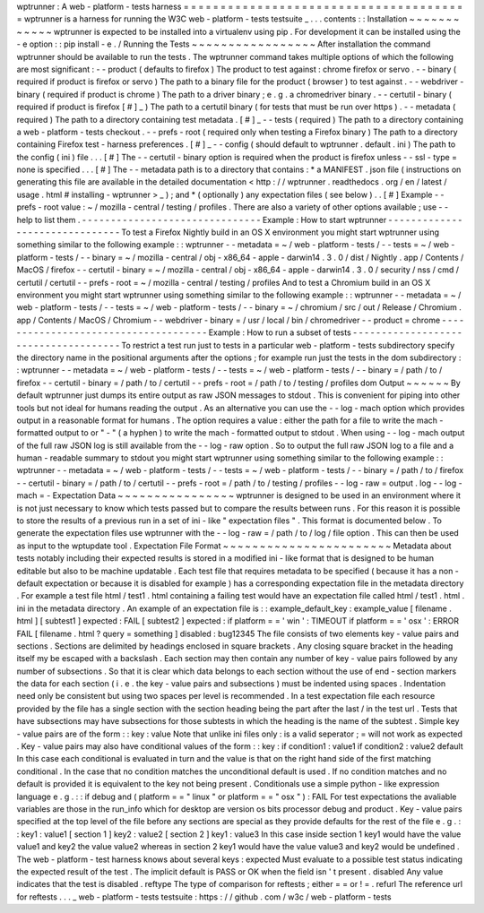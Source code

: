 wptrunner
:
A
web
-
platform
-
tests
harness
=
=
=
=
=
=
=
=
=
=
=
=
=
=
=
=
=
=
=
=
=
=
=
=
=
=
=
=
=
=
=
=
=
=
=
=
=
=
=
wptrunner
is
a
harness
for
running
the
W3C
web
-
platform
-
tests
testsuite
_
.
.
.
contents
:
:
Installation
~
~
~
~
~
~
~
~
~
~
~
~
wptrunner
is
expected
to
be
installed
into
a
virtualenv
using
pip
.
For
development
it
can
be
installed
using
the
-
e
option
:
:
pip
install
-
e
.
/
Running
the
Tests
~
~
~
~
~
~
~
~
~
~
~
~
~
~
~
~
~
After
installation
the
command
wptrunner
should
be
available
to
run
the
tests
.
The
wptrunner
command
takes
multiple
options
of
which
the
following
are
most
significant
:
-
-
product
(
defaults
to
firefox
)
The
product
to
test
against
:
chrome
firefox
or
servo
.
-
-
binary
(
required
if
product
is
firefox
or
servo
)
The
path
to
a
binary
file
for
the
product
(
browser
)
to
test
against
.
-
-
webdriver
-
binary
(
required
if
product
is
chrome
)
The
path
to
a
driver
binary
;
e
.
g
.
a
chromedriver
binary
.
-
-
certutil
-
binary
(
required
if
product
is
firefox
[
#
]
_
)
The
path
to
a
certutil
binary
(
for
tests
that
must
be
run
over
https
)
.
-
-
metadata
(
required
)
The
path
to
a
directory
containing
test
metadata
.
[
#
]
_
-
-
tests
(
required
)
The
path
to
a
directory
containing
a
web
-
platform
-
tests
checkout
.
-
-
prefs
-
root
(
required
only
when
testing
a
Firefox
binary
)
The
path
to
a
directory
containing
Firefox
test
-
harness
preferences
.
[
#
]
_
-
-
config
(
should
default
to
wptrunner
.
default
.
ini
)
The
path
to
the
config
(
ini
)
file
.
.
.
[
#
]
The
-
-
certutil
-
binary
option
is
required
when
the
product
is
firefox
unless
-
-
ssl
-
type
=
none
is
specified
.
.
.
[
#
]
The
-
-
metadata
path
is
to
a
directory
that
contains
:
*
a
MANIFEST
.
json
file
(
instructions
on
generating
this
file
are
available
in
the
detailed
documentation
<
http
:
/
/
wptrunner
.
readthedocs
.
org
/
en
/
latest
/
usage
.
html
#
installing
-
wptrunner
>
_
)
;
and
*
(
optionally
)
any
expectation
files
(
see
below
)
.
.
[
#
]
Example
-
-
prefs
-
root
value
:
~
/
mozilla
-
central
/
testing
/
profiles
.
There
are
also
a
variety
of
other
options
available
;
use
-
-
help
to
list
them
.
-
-
-
-
-
-
-
-
-
-
-
-
-
-
-
-
-
-
-
-
-
-
-
-
-
-
-
-
-
-
-
Example
:
How
to
start
wptrunner
-
-
-
-
-
-
-
-
-
-
-
-
-
-
-
-
-
-
-
-
-
-
-
-
-
-
-
-
-
-
-
To
test
a
Firefox
Nightly
build
in
an
OS
X
environment
you
might
start
wptrunner
using
something
similar
to
the
following
example
:
:
wptrunner
-
-
metadata
=
~
/
web
-
platform
-
tests
/
-
-
tests
=
~
/
web
-
platform
-
tests
/
\
-
-
binary
=
~
/
mozilla
-
central
/
obj
-
x86_64
-
apple
-
darwin14
.
3
.
0
/
dist
/
Nightly
.
app
/
Contents
/
MacOS
/
firefox
\
-
-
certutil
-
binary
=
~
/
mozilla
-
central
/
obj
-
x86_64
-
apple
-
darwin14
.
3
.
0
/
security
/
nss
/
cmd
/
certutil
/
certutil
\
-
-
prefs
-
root
=
~
/
mozilla
-
central
/
testing
/
profiles
And
to
test
a
Chromium
build
in
an
OS
X
environment
you
might
start
wptrunner
using
something
similar
to
the
following
example
:
:
wptrunner
-
-
metadata
=
~
/
web
-
platform
-
tests
/
-
-
tests
=
~
/
web
-
platform
-
tests
/
\
-
-
binary
=
~
/
chromium
/
src
/
out
/
Release
/
Chromium
.
app
/
Contents
/
MacOS
/
Chromium
\
-
-
webdriver
-
binary
=
/
usr
/
local
/
bin
/
chromedriver
-
-
product
=
chrome
-
-
-
-
-
-
-
-
-
-
-
-
-
-
-
-
-
-
-
-
-
-
-
-
-
-
-
-
-
-
-
-
-
-
-
-
-
Example
:
How
to
run
a
subset
of
tests
-
-
-
-
-
-
-
-
-
-
-
-
-
-
-
-
-
-
-
-
-
-
-
-
-
-
-
-
-
-
-
-
-
-
-
-
-
To
restrict
a
test
run
just
to
tests
in
a
particular
web
-
platform
-
tests
subdirectory
specify
the
directory
name
in
the
positional
arguments
after
the
options
;
for
example
run
just
the
tests
in
the
dom
subdirectory
:
:
wptrunner
-
-
metadata
=
~
/
web
-
platform
-
tests
/
-
-
tests
=
~
/
web
-
platform
-
tests
/
\
-
-
binary
=
/
path
/
to
/
firefox
-
-
certutil
-
binary
=
/
path
/
to
/
certutil
\
-
-
prefs
-
root
=
/
path
/
to
/
testing
/
profiles
\
dom
Output
~
~
~
~
~
~
By
default
wptrunner
just
dumps
its
entire
output
as
raw
JSON
messages
to
stdout
.
This
is
convenient
for
piping
into
other
tools
but
not
ideal
for
humans
reading
the
output
.
As
an
alternative
you
can
use
the
-
-
log
-
mach
option
which
provides
output
in
a
reasonable
format
for
humans
.
The
option
requires
a
value
:
either
the
path
for
a
file
to
write
the
mach
-
formatted
output
to
or
"
-
"
(
a
hyphen
)
to
write
the
mach
-
formatted
output
to
stdout
.
When
using
-
-
log
-
mach
output
of
the
full
raw
JSON
log
is
still
available
from
the
-
-
log
-
raw
option
.
So
to
output
the
full
raw
JSON
log
to
a
file
and
a
human
-
readable
summary
to
stdout
you
might
start
wptrunner
using
something
similar
to
the
following
example
:
:
wptrunner
-
-
metadata
=
~
/
web
-
platform
-
tests
/
-
-
tests
=
~
/
web
-
platform
-
tests
/
\
-
-
binary
=
/
path
/
to
/
firefox
-
-
certutil
-
binary
=
/
path
/
to
/
certutil
\
-
-
prefs
-
root
=
/
path
/
to
/
testing
/
profiles
\
-
-
log
-
raw
=
output
.
log
-
-
log
-
mach
=
-
Expectation
Data
~
~
~
~
~
~
~
~
~
~
~
~
~
~
~
~
wptrunner
is
designed
to
be
used
in
an
environment
where
it
is
not
just
necessary
to
know
which
tests
passed
but
to
compare
the
results
between
runs
.
For
this
reason
it
is
possible
to
store
the
results
of
a
previous
run
in
a
set
of
ini
-
like
"
expectation
files
"
.
This
format
is
documented
below
.
To
generate
the
expectation
files
use
wptrunner
with
the
-
-
log
-
raw
=
/
path
/
to
/
log
/
file
option
.
This
can
then
be
used
as
input
to
the
wptupdate
tool
.
Expectation
File
Format
~
~
~
~
~
~
~
~
~
~
~
~
~
~
~
~
~
~
~
~
~
~
~
Metadata
about
tests
notably
including
their
expected
results
is
stored
in
a
modified
ini
-
like
format
that
is
designed
to
be
human
editable
but
also
to
be
machine
updatable
.
Each
test
file
that
requires
metadata
to
be
specified
(
because
it
has
a
non
-
default
expectation
or
because
it
is
disabled
for
example
)
has
a
corresponding
expectation
file
in
the
metadata
directory
.
For
example
a
test
file
html
/
test1
.
html
containing
a
failing
test
would
have
an
expectation
file
called
html
/
test1
.
html
.
ini
in
the
metadata
directory
.
An
example
of
an
expectation
file
is
:
:
example_default_key
:
example_value
[
filename
.
html
]
[
subtest1
]
expected
:
FAIL
[
subtest2
]
expected
:
if
platform
=
=
'
win
'
:
TIMEOUT
if
platform
=
=
'
osx
'
:
ERROR
FAIL
[
filename
.
html
?
query
=
something
]
disabled
:
bug12345
The
file
consists
of
two
elements
key
-
value
pairs
and
sections
.
Sections
are
delimited
by
headings
enclosed
in
square
brackets
.
Any
closing
square
bracket
in
the
heading
itself
my
be
escaped
with
a
backslash
.
Each
section
may
then
contain
any
number
of
key
-
value
pairs
followed
by
any
number
of
subsections
.
So
that
it
is
clear
which
data
belongs
to
each
section
without
the
use
of
end
-
section
markers
the
data
for
each
section
(
i
.
e
.
the
key
-
value
pairs
and
subsections
)
must
be
indented
using
spaces
.
Indentation
need
only
be
consistent
but
using
two
spaces
per
level
is
recommended
.
In
a
test
expectation
file
each
resource
provided
by
the
file
has
a
single
section
with
the
section
heading
being
the
part
after
the
last
/
in
the
test
url
.
Tests
that
have
subsections
may
have
subsections
for
those
subtests
in
which
the
heading
is
the
name
of
the
subtest
.
Simple
key
-
value
pairs
are
of
the
form
:
:
key
:
value
Note
that
unlike
ini
files
only
:
is
a
valid
seperator
;
=
will
not
work
as
expected
.
Key
-
value
pairs
may
also
have
conditional
values
of
the
form
:
:
key
:
if
condition1
:
value1
if
condition2
:
value2
default
In
this
case
each
conditional
is
evaluated
in
turn
and
the
value
is
that
on
the
right
hand
side
of
the
first
matching
conditional
.
In
the
case
that
no
condition
matches
the
unconditional
default
is
used
.
If
no
condition
matches
and
no
default
is
provided
it
is
equivalent
to
the
key
not
being
present
.
Conditionals
use
a
simple
python
-
like
expression
language
e
.
g
.
:
:
if
debug
and
(
platform
=
=
"
linux
"
or
platform
=
=
"
osx
"
)
:
FAIL
For
test
expectations
the
avaliable
variables
are
those
in
the
run_info
which
for
desktop
are
version
os
bits
processor
debug
and
product
.
Key
-
value
pairs
specified
at
the
top
level
of
the
file
before
any
sections
are
special
as
they
provide
defaults
for
the
rest
of
the
file
e
.
g
.
:
:
key1
:
value1
[
section
1
]
key2
:
value2
[
section
2
]
key1
:
value3
In
this
case
inside
section
1
key1
would
have
the
value
value1
and
key2
the
value
value2
whereas
in
section
2
key1
would
have
the
value
value3
and
key2
would
be
undefined
.
The
web
-
platform
-
test
harness
knows
about
several
keys
:
expected
Must
evaluate
to
a
possible
test
status
indicating
the
expected
result
of
the
test
.
The
implicit
default
is
PASS
or
OK
when
the
field
isn
'
t
present
.
disabled
Any
value
indicates
that
the
test
is
disabled
.
reftype
The
type
of
comparison
for
reftests
;
either
=
=
or
!
=
.
refurl
The
reference
url
for
reftests
.
.
.
_
web
-
platform
-
tests
testsuite
:
https
:
/
/
github
.
com
/
w3c
/
web
-
platform
-
tests
